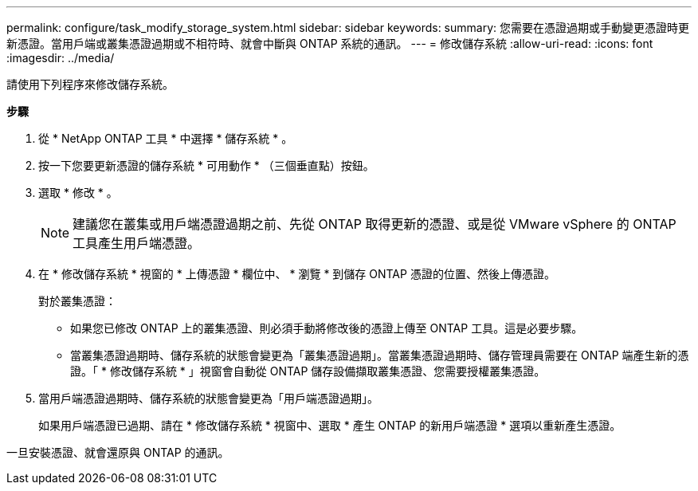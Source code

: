 ---
permalink: configure/task_modify_storage_system.html 
sidebar: sidebar 
keywords:  
summary: 您需要在憑證過期或手動變更憑證時更新憑證。當用戶端或叢集憑證過期或不相符時、就會中斷與 ONTAP 系統的通訊。 
---
= 修改儲存系統
:allow-uri-read: 
:icons: font
:imagesdir: ../media/


[role="lead"]
請使用下列程序來修改儲存系統。

*步驟*

. 從 * NetApp ONTAP 工具 * 中選擇 * 儲存系統 * 。
. 按一下您要更新憑證的儲存系統 * 可用動作 * （三個垂直點）按鈕。
. 選取 * 修改 * 。
+

NOTE:  建議您在叢集或用戶端憑證過期之前、先從 ONTAP 取得更新的憑證、或是從 VMware vSphere 的 ONTAP 工具產生用戶端憑證。

. 在 * 修改儲存系統 * 視窗的 * 上傳憑證 * 欄位中、 * 瀏覽 * 到儲存 ONTAP 憑證的位置、然後上傳憑證。
+
對於叢集憑證：

+
** 如果您已修改 ONTAP 上的叢集憑證、則必須手動將修改後的憑證上傳至 ONTAP 工具。這是必要步驟。
** 當叢集憑證過期時、儲存系統的狀態會變更為「叢集憑證過期」。當叢集憑證過期時、儲存管理員需要在 ONTAP 端產生新的憑證。「 * 修改儲存系統 * 」視窗會自動從 ONTAP 儲存設備擷取叢集憑證、您需要授權叢集憑證。


. 當用戶端憑證過期時、儲存系統的狀態會變更為「用戶端憑證過期」。
+
如果用戶端憑證已過期、請在 * 修改儲存系統 * 視窗中、選取 * 產生 ONTAP 的新用戶端憑證 * 選項以重新產生憑證。



一旦安裝憑證、就會還原與 ONTAP 的通訊。
